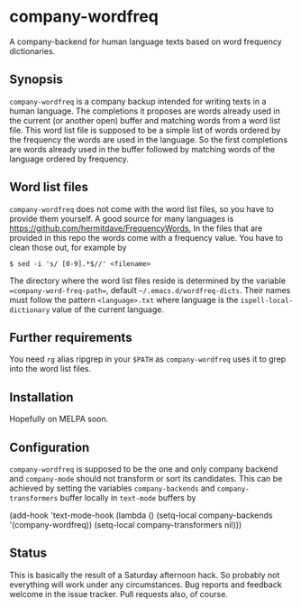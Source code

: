 * company-wordfreq

A company-backend for human language texts based on word frequency
dictionaries.

** Synopsis

=company-wordfreq= is a company backup intended for writing texts in a human
language.  The completions it proposes are words already used in the current
(or another open) buffer and matching words from a word list file.  This word
list file is supposed to be a simple list of words ordered by the frequency the
words are used in the language.  So the first completions are words already
used in the buffer followed by matching words of the language ordered by
frequency.

** Word list files

=company-wordfreq= does not come with the word list files, so you have to
provide them yourself.  A good source for many languages is
[[https://github.com/hermitdave/FrequencyWords.]] In the files that are provided in
this repo the words come with a frequency value.  You have to clean those out,
for example by
#+BEGIN_EXAMPLE
    $ sed -i 's/ [0-9].*$//' <filename>
#+END_EXAMPLE

The directory where the word list files reside is determined by the variable
==company-word-freq-path==, default =~/.emacs.d/wordfreq-dicts=.  Their names
must follow the pattern =<language>.txt= where language is the
=ispell-local-dictionary= value of the current language.

** Further requirements

You need =rg= alias ripgrep in your =$PATH= as =company-wordfreq= uses it to
grep into the word list files.

** Installation

Hopefully on MELPA soon.

** Configuration

=company-wordfreq= is supposed to be the one and only company backend and
=company-mode= should not transform or sort its candidates.  This can be
achieved by setting the variables =company-backends= and =company-transformers=
buffer locally in =text-mode= buffers by

#+BEGIN_EXAMPLE emacs-lisp
(add-hook 'text-mode-hook (lambda ()
                            (setq-local company-backends '(company-wordfreq))
                            (setq-local company-transformers nil)))
#+END_EXAMPLE

** Status

This is basically the result of a Saturday afternoon hack.  So probably not
everything will work under any circumstances.  Bug reports and feedback welcome
in the issue tracker.  Pull requests also, of course.
